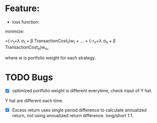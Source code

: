 #+LATEX_CLASS: article
#+LATEX_CLASS_OPTIONS:
#+LATEX_HEADER:
#+LATEX_HEADER_EXTRA:
#+DESCRIPTION:
#+KEYWORDS:
#+SUBTITLE:
#+DATE: \today


* Feature:
- loss function:
\text{minimize:}
\begin{bmatrix}
-r_1+\lambda \sigma_1 + \beta TransactionCost_1 & ... & -r_n+\lambda \sigma_n + \beta TransactionCost_n
\end{bmatrix}
\begin{bmatrix}
w_1\\
.\\
.\\
.\\
w_n\\
\end{bmatrix}
=(-r_1+\lambda \sigma_1 + \beta TransactionCost_1)w_1 + ... + (-r_n+\lambda \sigma_n + \beta TransactionCost_n)w_n,

\text{where w is portfolio weight for each strategy.}

* TODO Bugs
- [X] optimized portfolio weight is different everytime, check input of Y hat.
Y hat are different each time.
- [X] Excess return uses single period difference to calculate annualized return, not using annualized return difference. long/short 1:1.
